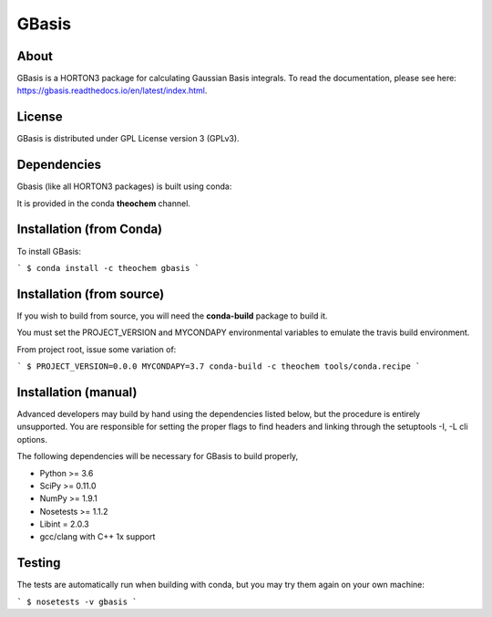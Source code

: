 GBasis
======
|Travis|
|Conda|
|Pypi|
|Codecov|
|Version|
|CondaVersion|

About
-----
GBasis is a HORTON3 package for calculating Gaussian Basis integrals. To read
the documentation, please see here: https://gbasis.readthedocs.io/en/latest/index.html.

License
-------

GBasis is distributed under GPL License version 3 (GPLv3).


Dependencies
------------

Gbasis (like all HORTON3 packages) is built using conda:

It is provided in the conda **theochem** channel.


Installation (from Conda)
-------------------------

To install GBasis:

```
$ conda install -c theochem gbasis
```

Installation (from source)
--------------------------

If you wish to build from source, you will need the **conda-build** package
to build it.

You must set the PROJECT_VERSION and MYCONDAPY environmental variables to
emulate the travis build environment.

From project root, issue some variation of:

```
$ PROJECT_VERSION=0.0.0 MYCONDAPY=3.7 conda-build -c theochem tools/conda.recipe
```

Installation (manual)
---------------------

Advanced developers may build by hand using the dependencies listed below,
but the procedure is entirely unsupported. You are responsible for setting
the proper flags to find headers and linking through the setuptools -I, -L cli options.

The following dependencies will be necessary for GBasis to build properly,

* Python >= 3.6
* SciPy >= 0.11.0
* NumPy >= 1.9.1
* Nosetests >= 1.1.2
* Libint = 2.0.3
* gcc/clang with C++ 1x support


Testing
-------

The tests are automatically run when building with conda, but you may try
them again on your own machine:

```
$ nosetests -v gbasis
```

.. |Travis| image:: https://travis-ci.org/theochem/gbasis.svg?branch=master
    :target: https://travis-ci.org/theochem/gbasis
.. |Version| image:: https://img.shields.io/pypi/pyversions/gbasis.svg
.. |Pypi| image:: https://img.shields.io/pypi/v/gbasis.svg
    :target: https://pypi.python.org/pypi/gbasis/0.1.3
.. |Codecov| image:: https://img.shields.io/codecov/c/github/theochem/gbasis/master.svg
    :target: https://codecov.io/gh/theochem/gbasis
.. |Conda| image:: https://img.shields.io/conda/v/theochem/gbasis.svg
    :target: https://anaconda.org/theochem/gbasis
.. |CondaVersion| image:: https://img.shields.io/conda/pn/theochem/gbasis.svg
    :target: https://anaconda.org/theochem/gbasis
